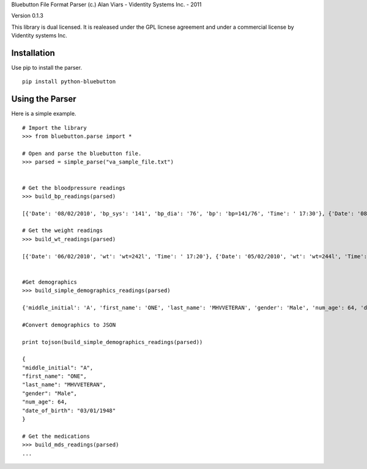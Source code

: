 Bluebutton File Format Parser
(c.) Alan Viars - Videntity Systems Inc. - 2011

Version 0.1.3

This library is dual licensed.  It is realeased under the GPL licnese 
agreement and under a commercial license by Videntity systems Inc.



Installation
=============

Use pip to install the parser.
::
    pip install python-bluebutton


Using the Parser
================

Here is a simple example.
::
    # Import the library
    >>> from bluebutton.parse import *
    
    # Open and parse the bluebutton file.
    >>> parsed = simple_parse("va_sample_file.txt")
    

    # Get the bloodpressure readings
    >>> build_bp_readings(parsed)
    
    [{'Date': '08/02/2010', 'bp_sys': '141', 'bp_dia': '76', 'bp': 'bp=141/76', 'Time': ' 17:30'}, {'Date': '08/02/2010', 'bp_sys': '150', 'bp_dia': '76', 'bp': 'bp=150/76', 'Time': ' 17:20'}]
    
    # Get the weight readings
    >>> build_wt_readings(parsed)
    
    [{'Date': '06/02/2010', 'wt': 'wt=242l', 'Time': ' 17:20'}, {'Date': '05/02/2010', 'wt': 'wt=244l', 'Time': ' 17:20'}, {'Date': '04/02/2010', 'wt': 'wt=246l', 'Time': ' 17:20'}]
    
    
    #Get demographics
    >>> build_simple_demographics_readings(parsed)
    
    {'middle_initial': 'A', 'first_name': 'ONE', 'last_name': 'MHVVETERAN', 'gender': 'Male', 'num_age': 64, 'date_of_birth': '03/01/1948'}
    
    #Convert demographics to JSON
    
    print tojson(build_simple_demographics_readings(parsed))
    
    {
    "middle_initial": "A", 
    "first_name": "ONE", 
    "last_name": "MHVVETERAN", 
    "gender": "Male", 
    "num_age": 64, 
    "date_of_birth": "03/01/1948"
    }

    # Get the medications
    >>> build_mds_readings(parsed)
    ...
    
    